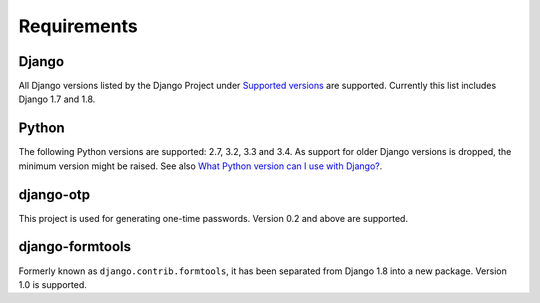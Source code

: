 Requirements
============

Django
------
All Django versions listed by the Django Project under `Supported versions`_
are supported. Currently this list includes Django 1.7 and 1.8.

Python
------
The following Python versions are supported: 2.7, 3.2, 3.3 and 3.4. As
support for older Django versions is dropped, the minimum version might be
raised. See also `What Python version can I use with Django?`_.

django-otp
----------
This project is used for generating one-time passwords. Version 0.2 and above
are supported.

django-formtools
----------------
Formerly known as ``django.contrib.formtools``, it has been separated from
Django 1.8 into a new package. Version 1.0 is supported.

.. _What Python version can I use with Django?:
   https://docs.djangoproject.com/en/dev/faq/install/#what-python-version-can-i-use-with-django
.. _django-otp: https://pypi.python.org/pypi/django-otp
.. _Supported versions:
   https://docs.djangoproject.com/en/dev/internals/release-process/#supported-versions
